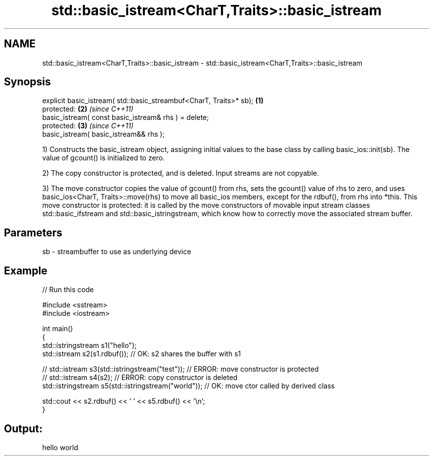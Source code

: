 .TH std::basic_istream<CharT,Traits>::basic_istream 3 "2020.03.24" "http://cppreference.com" "C++ Standard Libary"
.SH NAME
std::basic_istream<CharT,Traits>::basic_istream \- std::basic_istream<CharT,Traits>::basic_istream

.SH Synopsis
   explicit basic_istream( std::basic_streambuf<CharT, Traits>* sb); \fB(1)\fP
   protected:                                                        \fB(2)\fP \fI(since C++11)\fP
   basic_istream( const basic_istream& rhs ) = delete;
   protected:                                                        \fB(3)\fP \fI(since C++11)\fP
   basic_istream( basic_istream&& rhs );

   1) Constructs the basic_istream object, assigning initial values to the base class by calling basic_ios::init(sb). The value of gcount() is initialized to zero.

   2) The copy constructor is protected, and is deleted. Input streams are not copyable.

   3) The move constructor copies the value of gcount() from rhs, sets the gcount() value of rhs to zero, and uses basic_ios<CharT, Traits>::move(rhs) to move all basic_ios members, except for the rdbuf(), from rhs into *this. This move constructor is protected: it is called by the move constructors of movable input stream classes std::basic_ifstream and std::basic_istringstream, which know how to correctly move the associated stream buffer.

.SH Parameters

   sb - streambuffer to use as underlying device

.SH Example

   
// Run this code

 #include <sstream>
 #include <iostream>

 int main()
 {
     std::istringstream s1("hello");
     std::istream s2(s1.rdbuf());                        // OK: s2 shares the buffer with s1

 //    std::istream s3(std::istringstream("test"));      // ERROR: move constructor is protected
 //    std::istream s4(s2);                              // ERROR: copy constructor is deleted
     std::istringstream s5(std::istringstream("world")); // OK: move ctor called by derived class

     std::cout << s2.rdbuf() << ' ' << s5.rdbuf() << '\\n';
 }

.SH Output:

 hello world
